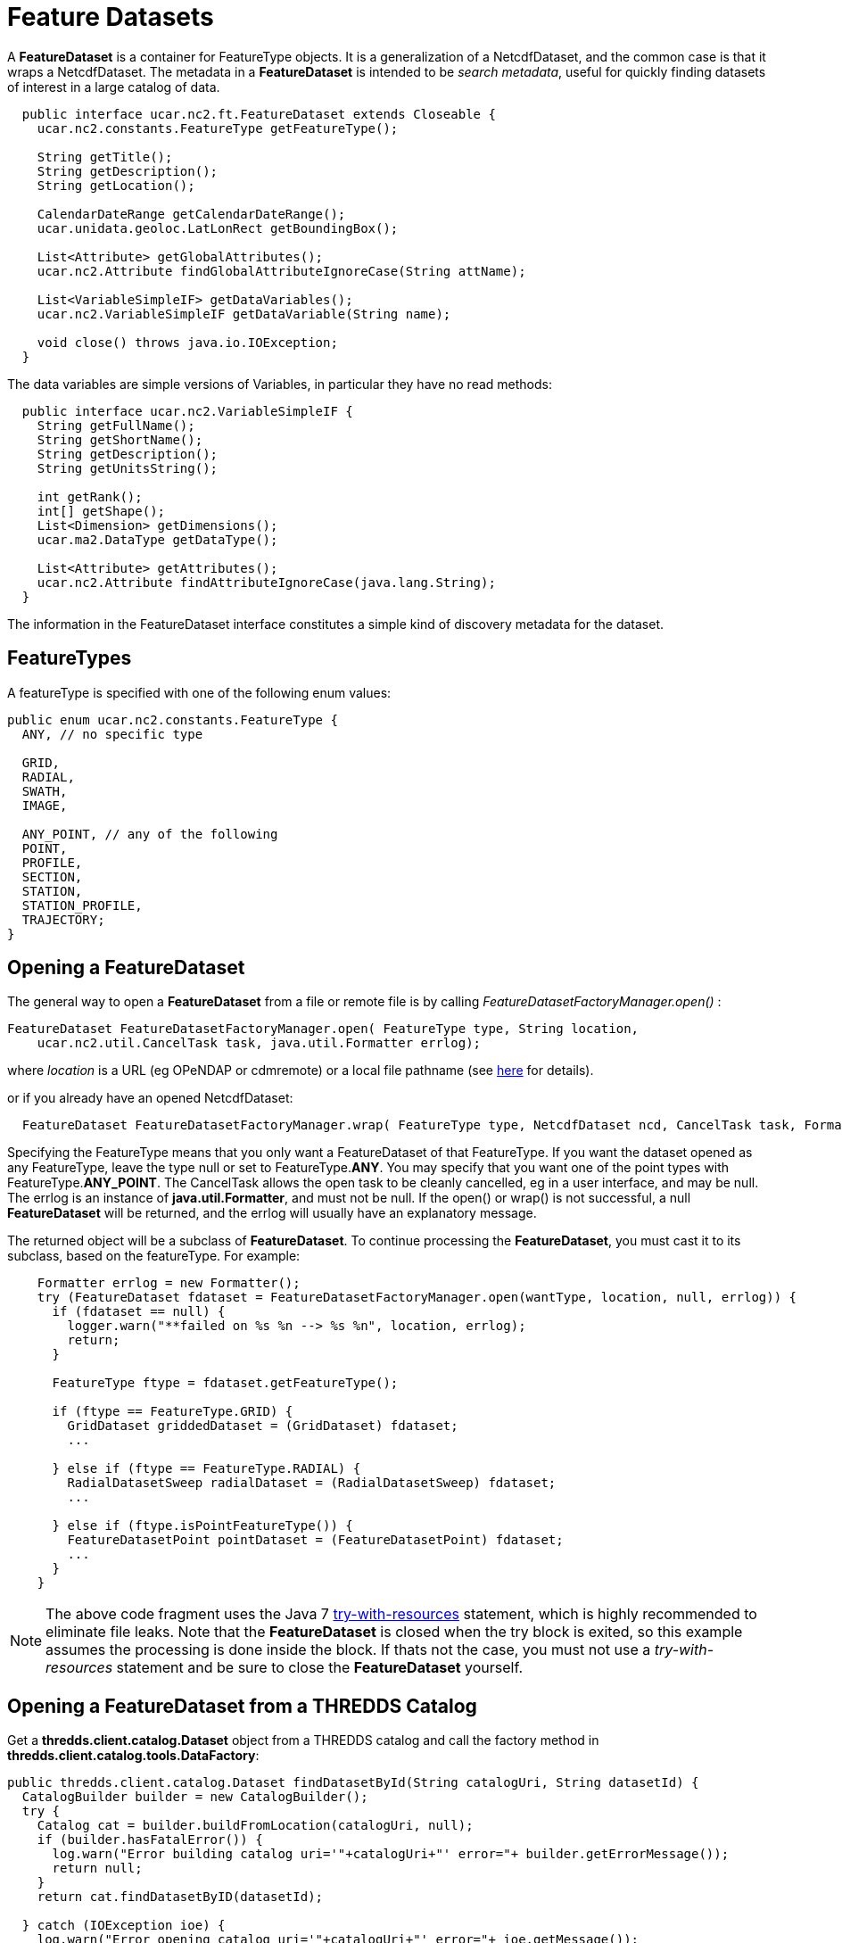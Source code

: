 = Feature Datasets
:linkcss:
:stylesheet: ../../cdm.css

A *FeatureDataset* is a container for FeatureType objects. It is a generalization of a NetcdfDataset, and the common case is that it wraps a
NetcdfDataset. The metadata in a *FeatureDataset* is intended to be __search metadata__, useful for quickly finding datasets of interest in a large
catalog of data.

[source,java]
----
  public interface ucar.nc2.ft.FeatureDataset extends Closeable {
    ucar.nc2.constants.FeatureType getFeatureType();

    String getTitle();
    String getDescription();
    String getLocation();

    CalendarDateRange getCalendarDateRange();
    ucar.unidata.geoloc.LatLonRect getBoundingBox();

    List<Attribute> getGlobalAttributes();
    ucar.nc2.Attribute findGlobalAttributeIgnoreCase(String attName);

    List<VariableSimpleIF> getDataVariables();
    ucar.nc2.VariableSimpleIF getDataVariable(String name);

    void close() throws java.io.IOException;
  }
----

The data variables are simple versions of Variables, in particular they have no read methods:

[source,java]
----
  public interface ucar.nc2.VariableSimpleIF {
    String getFullName();
    String getShortName();
    String getDescription();
    String getUnitsString();

    int getRank();
    int[] getShape();
    List<Dimension> getDimensions();
    ucar.ma2.DataType getDataType();

    List<Attribute> getAttributes();
    ucar.nc2.Attribute findAttributeIgnoreCase(java.lang.String);
  }
----
The information in the FeatureDataset interface constitutes a simple kind of discovery metadata for the dataset.

== FeatureTypes

A featureType is specified with one of the following enum values:

[source,java]
----
public enum ucar.nc2.constants.FeatureType {
  ANY, // no specific type

  GRID,
  RADIAL,
  SWATH,
  IMAGE,

  ANY_POINT, // any of the following
  POINT,
  PROFILE,
  SECTION,
  STATION,
  STATION_PROFILE,
  TRAJECTORY;
}
----

== Opening a FeatureDataset

The general way to open a *FeatureDataset* from a file or remote file is by calling _FeatureDatasetFactoryManager.open()_ :

[source,java]
----
FeatureDataset FeatureDatasetFactoryManager.open( FeatureType type, String location,
    ucar.nc2.util.CancelTask task, java.util.Formatter errlog);
----

where _location_ is a URL (eg OPeNDAP or cdmremote) or a local file pathname (see link:../DatasetUrls.html#FeatureDataset[here] for details).

or if you already have an opened NetcdfDataset:

[source,java]
----
  FeatureDataset FeatureDatasetFactoryManager.wrap( FeatureType type, NetcdfDataset ncd, CancelTask task, Formatter errlog);
----

Specifying the FeatureType means that you only want a FeatureDataset of that FeatureType.
If you want the dataset opened as any FeatureType, leave the type null or set to FeatureType.**ANY**.
You may specify that you want one of the point types with FeatureType.**ANY_POINT**.
The CancelTask allows the open task to be cleanly cancelled, eg in a user interface, and may be null.
The errlog is an instance of *java.util.Formatter*, and must not be null. If the open() or wrap() is
not successful, a null *FeatureDataset* will be returned, and the errlog will usually have an explanatory message.

The returned object will be a subclass of *FeatureDataset*.
To continue processing the *FeatureDataset*, you must cast it to its subclass, based on the featureType. For example:

[source,java]
----
    Formatter errlog = new Formatter();
    try (FeatureDataset fdataset = FeatureDatasetFactoryManager.open(wantType, location, null, errlog)) {
      if (fdataset == null) {
        logger.warn("**failed on %s %n --> %s %n", location, errlog);
        return;
      }

      FeatureType ftype = fdataset.getFeatureType();

      if (ftype == FeatureType.GRID) {
        GridDataset griddedDataset = (GridDataset) fdataset;
        ...

      } else if (ftype == FeatureType.RADIAL) {
        RadialDatasetSweep radialDataset = (RadialDatasetSweep) fdataset;
        ...

      } else if (ftype.isPointFeatureType()) {
        FeatureDatasetPoint pointDataset = (FeatureDatasetPoint) fdataset;
        ...
      }
    } 
----

NOTE: The above code fragment uses the Java 7
http://docs.oracle.com/javase/tutorial/essential/exceptions/tryResourceClose.html[try-with-resources] statement, which is highly recommended to
eliminate file leaks. Note that the *FeatureDataset* is closed when the try block is exited, so this example assumes the
processing is done inside the block. If thats not the case, you must not use a _try-with-resources_ statement and be sure to close the
*FeatureDataset* yourself.

== Opening a FeatureDataset from a THREDDS Catalog

Get a *thredds.client.catalog.Dataset* object from a THREDDS catalog and call the factory method in *thredds.client.catalog.tools.DataFactory*:

[source,java]
----

public thredds.client.catalog.Dataset findDatasetById(String catalogUri, String datasetId) {
  CatalogBuilder builder = new CatalogBuilder();
  try {
    Catalog cat = builder.buildFromLocation(catalogUri, null);
    if (builder.hasFatalError()) {
      log.warn("Error building catalog uri='"+catalogUri+"' error="+ builder.getErrorMessage());
      return null;
    }
    return cat.findDatasetByID(datasetId);

  } catch (IOException ioe) {
    log.warn("Error opening catalog uri='"+catalogUri+"' error="+ ioe.getMessage());
    return null;
  }
}

ucar.nc2.ft.FeatureDataset getFeatureDataset( Dataset invDataset, CancelTask task) {
  try {
    DataFactory dataFactory = new DataFactory();
    DataFactory.Result result = dataFactory.openFeatureDataset(invDataset, task);
    if (result.fatalError) {
      JOptionPane.showMessageDialog(this, "Cant open dataset=" + threddsData.errLog);
      return null;
    }
    return result.featureDataset;

  } catch (IOException ioe) {
    JOptionPane.showMessageDialog("Error opening dataset='"+invDataset+"' error="+ ioe.getMessage());
    return null;
  }
}
----

NOTE: The catalog API is changed in version 5.0.

== Resources

* link:PointFeatures.adoc[Point Dataset]: Discrete Sampling Geometry (DSG) datasets
* link:../../tutorial/GridDatatype.html[Grid Dataset]: data is in a multidimensional grid with seperable coordinates, eg model output, geosynchronous
satellite data.
* link:../../tutorial/RadialDatatype.html[Radial Dataset]: uses polar coordinates (elevation, azimuth, distance), for example scanning radars,
lidars. +

'''''

image:../../nc.gif[image] This document was last updated October 2015
